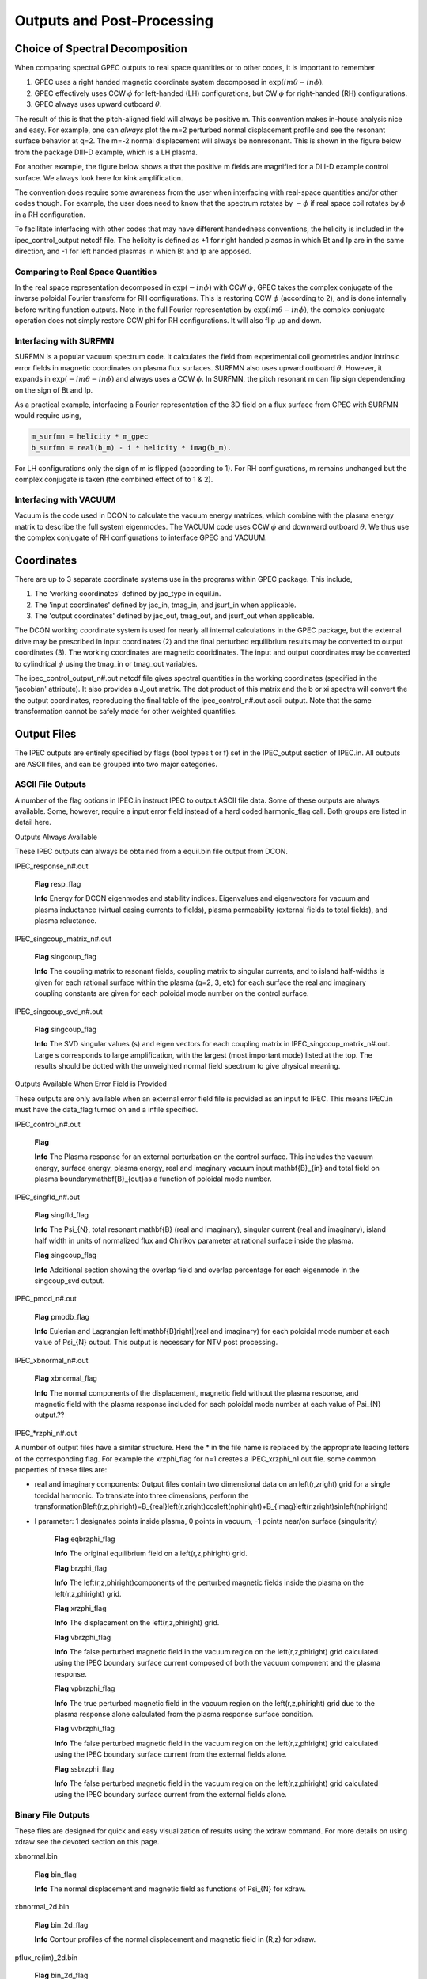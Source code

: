Outputs and Post-Processing
***************************



Choice of Spectral Decomposition
=================================

When comparing spectral GPEC outputs to real space quantities or to other codes, it is important to remember

1. GPEC uses a right handed magnetic coordinate system decomposed in :math:`\exp(im\theta-in\phi)`.
2. GPEC effectively uses CCW :math:`\phi` for left-handed (LH) configurations, but CW :math:`\phi` for right-handed (RH) configurations.
3. GPEC always uses upward outboard :math:`\theta`.

The result of this is that the pitch-aligned field will always be positive m. This convention makes in-house analysis nice and easy. For example, one can *always* plot the m=2 perturbed normal displacement profile and see the resonant surface behavior at q=2. The m=-2 normal displacement will always be nonresonant. This is shown in the figure below from the package DIII-D example, which is a LH plasma.

.. image:: _static/example_xno_kinkprofile.png
   :width: 400px
   :align: center

For another example, the figure below shows a that the positive m fields are magnified for a DIII-D example control surface. We always look here for kink amplification.

.. image:: _static/example_bnm_positiveamplified.png
   :width: 400px
   :align: center

The convention does require some awareness from the user when interfacing with real-space quantities and/or other codes though. For example, the user does need to know that the spectrum rotates by :math:`-\phi` if real space coil rotates by :math:`\phi` in a RH configuration.

To facilitate interfacing with other codes that may have different handedness conventions, the helicity is included in the ipec_control_output netcdf file. The helicity is defined as +1 for right handed plasmas in which Bt and Ip are in the same direction, and -1 for left handed plasmas in which Bt and Ip are apposed.


Comparing to Real Space Quantities
-----------------------------------

In the real space representation decomposed in :math:`\exp(-in\phi)` with CCW :math:`\phi`, GPEC takes the complex conjugate of the inverse poloidal Fourier transform for RH configurations. This is restoring CCW :math:`\phi` (according to 2), and is done internally before writing function outputs. Note in the full Fourier representation by :math:`\exp(im\theta-in\phi)`, the complex conjugate operation does not simply restore CCW \phi for RH configurations. It will also flip up and down.


Interfacing with SURFMN
------------------------

SURFMN is a popular vacuum spectrum code. It calculates the field from experimental coil geometries and/or intrinsic error fields in magnetic coordinates on plasma flux surfaces. SURFMN also uses upward outboard :math:`\theta`. However, it expands in :math:`\exp(-im\theta-in\phi)` and always uses a CCW :math:`\phi`. In SURFMN, the pitch resonant m can flip sign dependending on the sign of Bt and Ip.

As a practical example, interfacing a Fourier representation of the 3D field on a flux surface from GPEC with SURFMN would require using,

.. code-block:: python

   m_surfmn = helicity * m_gpec
   b_surfmn = real(b_m) - i * helicity * imag(b_m).

For LH configurations only the sign of m is flipped (according to 1). For RH configurations, m remains unchanged but the complex conjugate is taken (the combined effect of to 1 & 2).


Interfacing with VACUUM
------------------------

Vacuum is the code used in DCON to calculate the vacuum energy matrices, which combine with the plasma energy matrix to describe the full system eigenmodes. The VACUUM code uses CCW :math:`\phi` and downward outboard :math:`\theta`. We thus use the complex conjugate of RH configurations to interface GPEC and VACUUM.


Coordinates
============

There are up to 3 separate coordinate systems use in the programs within GPEC package. This include,

1. The 'working coordinates' defined by jac_type in equil.in.
2. The 'input coordinates' defined by jac_in, tmag_in, and jsurf_in when applicable.
3. The 'output coordinates' defined by jac_out, tmag_out, and jsurf_out when applicable.

The DCON working coordinate system is used for nearly all internal calculations in the GPEC package, but the external drive may be prescribed in input coordinates (2) and the final perturbed equilibrium results may be converted to output coordinates (3). The working coordinates are magnetic cooridinates. The input and output coordinates may be converted to cylindrical :math:`\phi` using the tmag_in or tmag_out variables.

The ipec_control_output_n#.out netcdf file gives spectral quantities in the working coordinates (specified in the 'jacobian' attribute). It also provides a J_out matrix. The dot product of this matrix and the b or xi spectra will convert the the output coordinates, reproducing the final table of the ipec_control_n#.out ascii output. Note that the same transformation cannot be safely made for other weighted quantities.







Output Files
============

The IPEC outputs are entirely specified by flags (bool types t or f) set in the IPEC_output section of IPEC.in. All outputs are ASCII files, and can be grouped into two major categories.

ASCII File Outputs
------------------

A number of the flag options in IPEC.in instruct IPEC to output ASCII file data. Some of these outputs are always available. Some, however, require a input error field instead of a hard coded harmonic_flag call. Both groups are listed in detail here.

Outputs Always Available

These IPEC outputs can always be obtained from a equil.bin file output from DCON. 

IPEC_response_n#.out

    **Flag** resp_flag

    **Info** Energy for DCON eigenmodes and stability indices. Eigenvalues and eigenvectors for vacuum and plasma inductance (virtual casing currents to fields), plasma permeability (external fields to total fields), and plasma reluctance.

IPEC_singcoup_matrix_n#.out

    **Flag** singcoup_flag

    **Info** The coupling matrix to resonant fields, coupling matrix to singular currents, and to island half-widths is given for each rational surface within the plasma (q=2, 3, etc) for each surface the real and imaginary coupling constants are given for each poloidal mode number on the control surface.

IPEC_singcoup_svd_n#.out

    **Flag** singcoup_flag

    **Info** The SVD singular values (s) and eigen vectors for each coupling matrix in IPEC_singcoup_matrix_n#.out. Large s corresponds to large amplification, with the largest (most important mode) listed at the top. The results should be dotted with the unweighted normal field spectrum to give physical meaning.

Outputs Available When Error Field is Provided

These outputs are only available when an external error field file is provided as an input to IPEC. This means IPEC.in must have the data_flag turned on and a infile specified.

IPEC_control_n#.out

    **Flag** 

    **Info** The Plasma response for an external perturbation on the control surface. This includes the vacuum energy, surface energy, plasma energy, real and imaginary vacuum input \mathbf{B}_{in} and total field on plasma boundary\mathbf{B}_{out}as a function of poloidal mode number.

IPEC_singfld_n#.out

    **Flag** singfld_flag

    **Info** The \Psi_{N}, total resonant \mathbf{B} (real and imaginary), singular current (real and imaginary), island half width in units of normalized flux and Chirikov parameter at rational surface inside the plasma. 

    **Flag** singcoup_flag

    **Info** Additional section showing the overlap field and overlap percentage for each eigenmode in the singcoup_svd output.

IPEC_pmod_n#.out

    **Flag** pmodb_flag

    **Info** Eulerian and Lagrangian \left|\mathbf{B}\right|(real and imaginary) for each poloidal mode number at each value of \Psi_{N} output. This output is necessary for NTV post processing.

IPEC_xbnormal_n#.out

    **Flag** xbnormal_flag

    **Info** The normal components of the displacement, magnetic field without the plasma response, and magnetic field with the plasma response included for each poloidal mode number at each value of \Psi_{N} output.??

IPEC_*rzphi_n#.out

A number of output files have a similar structure. Here the * in the file name is replaced by the appropriate leading letters of the corresponding flag. For example the xrzphi_flag for n=1 creates a IPEC_xrzphi_n1.out file. some common properties of these files are:

• real and imaginary components: Output files contain two dimensional data on an \left(r,z\right) grid for a single toroidal harmonic. To translate into three dimensions, perform the transformationB\left(r,z,\phi\right)=B_{real}\left(r,z\right)\cos\left(n\phi\right)+B_{imag}\left(r,z\right)\sin\left(n\phi\right)
 

• l parameter: 1 designates points inside plasma, 0 points in vacuum, -1 points near/on surface (singularity)

    **Flag** eqbrzphi_flag

    **Info** The original equilibrium field on a \left(r,z,\phi\right) grid.

    **Flag** brzphi_flag

    **Info** The \left(r,z,\phi\right)components of the perturbed magnetic fields inside the plasma on the \left(r,z,\phi\right) grid.

    **Flag** xrzphi_flag

    **Info** The displacement on the \left(r,z,\phi\right) grid.

    **Flag** vbrzphi_flag

    **Info** The false perturbed magnetic field in the vacuum region on the \left(r,z,\phi\right) grid calculated using the IPEC boundary surface current composed of both the vacuum component and the plasma response.

    **Flag** vpbrzphi_flag

    **Info** The true perturbed magnetic field in the vacuum region on the \left(r,z,\phi\right) grid due to the plasma response alone calculated from the plasma response surface condition.

    **Flag** vvbrzphi_flag

    **Info** The false perturbed magnetic field in the vacuum region on the \left(r,z,\phi\right) grid calculated using the IPEC boundary surface current from the external fields alone.

    **Flag** ssbrzphi_flag

    **Info** The false perturbed magnetic field in the vacuum region on the \left(r,z,\phi\right) grid calculated using the IPEC boundary surface current from the external fields alone.

Binary File Outputs
-------------------

These files are designed for quick and easy visualization of results using the xdraw command. For more details on using xdraw see the devoted section on this page.

xbnormal.bin

    **Flag** bin_flag

    **Info** The normal displacement and magnetic field as functions of \Psi_{N} for xdraw.

xbnormal_2d.bin

    **Flag** bin_2d_flag

    **Info** Contour profiles of the normal displacement and magnetic field in (R,z) for xdraw.

pflux_re(im)_2d.bin

    **Flag** bin_2d_flag

    **Info** Contour profiles of the real (imaginary) perturbed flux in (R,z) for xdraw.

bnormal_spectrum.bin

    **Flag** bin_flag

    **Info** Surfmn type contours of the normal perturbed magnetic fields as a function of poloidal harmonic number and \Psi_{N}.

xdraw
=====

The binary IPEC outputs can be viewed using the commandxdraw filenamewhere filename is one of the .bin files created by IPEC (“.bin” excluded). This is a quick way to view results immediately as they are produced. The xdraw tool provides a highly interactive environment that takes keystroke inputs to change plot display options, navigate plots, display single or multiple responses at once, do limited post processing (get a gradient, or ratio), and save figures. For a full list of the command options, enter the xdraw environment and press “k”.
